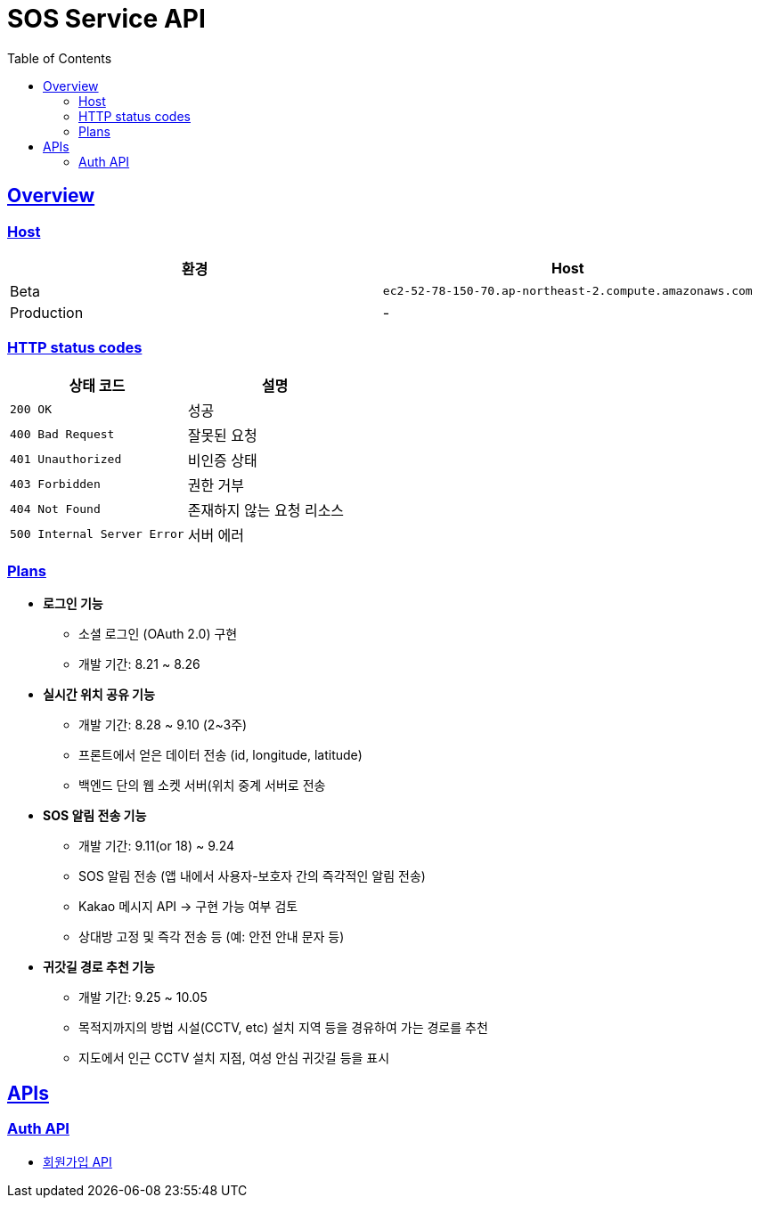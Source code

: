 ifndef::snippets[]
:snippets: ./build/generated-snippets
endif::[]
:doctype: book
:icons: font
:source-highlighter: highlightjs
:toc: left
:toclevels: 4
:sectlinks:

= SOS Service API

== Overview

=== Host

|===
| 환경 | Host

| Beta
| `ec2-52-78-150-70.ap-northeast-2.compute.amazonaws.com`

| Production
| -
|===

=== HTTP status codes

|===
| 상태 코드 | 설명

| `200 OK`
| 성공

| `400 Bad Request`
| 잘못된 요청

| `401 Unauthorized`
| 비인증 상태

| `403 Forbidden`
| 권한 거부

| `404 Not Found`
| 존재하지 않는 요청 리소스

| `500 Internal Server Error`
| 서버 에러
|===

=== Plans

* **로그인 기능**
  - 소셜 로그인 (OAuth 2.0) 구현
  - 개발 기간: 8.21 ~ 8.26
* **실시간 위치 공유 기능**
    - 개발 기간: 8.28 ~ 9.10 (2~3주)
    - 프론트에서 얻은 데이터 전송 (id, longitude, latitude)
    - 백엔드 단의 웹 소켓 서버(위치 중계 서버로 전송
* **SOS 알림 전송 기능**
    - 개발 기간: 9.11(or 18) ~ 9.24
    - SOS 알림 전송 (앱 내에서 사용자-보호자 간의 즉각적인 알림 전송)
    - Kakao 메시지 API → 구현 가능 여부 검토
    - 상대방 고정 및 즉각 전송 등 (예: 안전 안내 문자 등)
* **귀갓길 경로 추천 기능**
    - 개발 기간: 9.25 ~ 10.05
    - 목적지까지의 방법 시설(CCTV, etc) 설치 지역 등을 경유하여 가는 경로를 추천
    - 지도에서 인근 CCTV 설치 지점, 여성 안심 귀갓길 등을 표시

== APIs

=== Auth API

* link:auth.html[회원가입 API]